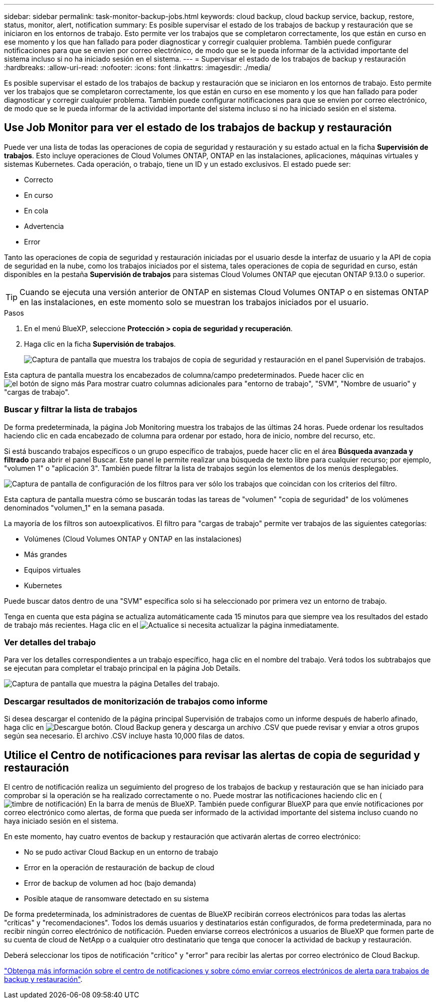 ---
sidebar: sidebar 
permalink: task-monitor-backup-jobs.html 
keywords: cloud backup, cloud backup service, backup, restore, status, monitor, alert, notification 
summary: Es posible supervisar el estado de los trabajos de backup y restauración que se iniciaron en los entornos de trabajo. Esto permite ver los trabajos que se completaron correctamente, los que están en curso en ese momento y los que han fallado para poder diagnosticar y corregir cualquier problema. También puede configurar notificaciones para que se envíen por correo electrónico, de modo que se le pueda informar de la actividad importante del sistema incluso si no ha iniciado sesión en el sistema. 
---
= Supervisar el estado de los trabajos de backup y restauración
:hardbreaks:
:allow-uri-read: 
:nofooter: 
:icons: font
:linkattrs: 
:imagesdir: ./media/


[role="lead"]
Es posible supervisar el estado de los trabajos de backup y restauración que se iniciaron en los entornos de trabajo. Esto permite ver los trabajos que se completaron correctamente, los que están en curso en ese momento y los que han fallado para poder diagnosticar y corregir cualquier problema. También puede configurar notificaciones para que se envíen por correo electrónico, de modo que se le pueda informar de la actividad importante del sistema incluso si no ha iniciado sesión en el sistema.



== Use Job Monitor para ver el estado de los trabajos de backup y restauración

Puede ver una lista de todas las operaciones de copia de seguridad y restauración y su estado actual en la ficha *Supervisión de trabajos*. Esto incluye operaciones de Cloud Volumes ONTAP, ONTAP en las instalaciones, aplicaciones, máquinas virtuales y sistemas Kubernetes. Cada operación, o trabajo, tiene un ID y un estado exclusivos. El estado puede ser:

* Correcto
* En curso
* En cola
* Advertencia
* Error


Tanto las operaciones de copia de seguridad y restauración iniciadas por el usuario desde la interfaz de usuario y la API de copia de seguridad en la nube, como los trabajos iniciados por el sistema, tales operaciones de copia de seguridad en curso, están disponibles en la pestaña *Supervisión de trabajos* para sistemas Cloud Volumes ONTAP que ejecutan ONTAP 9.13.0 o superior.


TIP: Cuando se ejecuta una versión anterior de ONTAP en sistemas Cloud Volumes ONTAP o en sistemas ONTAP en las instalaciones, en este momento solo se muestran los trabajos iniciados por el usuario.

.Pasos
. En el menú BlueXP, seleccione *Protección > copia de seguridad y recuperación*.
. Haga clic en la ficha *Supervisión de trabajos*.
+
image:screenshot_backup_job_monitor.png["Captura de pantalla que muestra los trabajos de copia de seguridad y restauración en el panel Supervisión de trabajos."]



Esta captura de pantalla muestra los encabezados de columna/campo predeterminados. Puede hacer clic en image:button_plus_sign_round.png["el botón de signo más"] Para mostrar cuatro columnas adicionales para "entorno de trabajo", "SVM", "Nombre de usuario" y "cargas de trabajo".



=== Buscar y filtrar la lista de trabajos

De forma predeterminada, la página Job Monitoring muestra los trabajos de las últimas 24 horas. Puede ordenar los resultados haciendo clic en cada encabezado de columna para ordenar por estado, hora de inicio, nombre del recurso, etc.

Si está buscando trabajos específicos o un grupo específico de trabajos, puede hacer clic en el área *Búsqueda avanzada y filtrado* para abrir el panel Buscar. Este panel le permite realizar una búsqueda de texto libre para cualquier recurso; por ejemplo, "volumen 1" o "aplicación 3". También puede filtrar la lista de trabajos según los elementos de los menús desplegables.

image:screenshot_backup_job_monitor_filters.png["Captura de pantalla de configuración de los filtros para ver sólo los trabajos que coincidan con los criterios del filtro."]

Esta captura de pantalla muestra cómo se buscarán todas las tareas de "volumen" "copia de seguridad" de los volúmenes denominados "volumen_1" en la semana pasada.

La mayoría de los filtros son autoexplicativos. El filtro para "cargas de trabajo" permite ver trabajos de las siguientes categorías:

* Volúmenes (Cloud Volumes ONTAP y ONTAP en las instalaciones)
* Más grandes
* Equipos virtuales
* Kubernetes


Puede buscar datos dentro de una "SVM" específica solo si ha seleccionado por primera vez un entorno de trabajo.

Tenga en cuenta que esta página se actualiza automáticamente cada 15 minutos para que siempre vea los resultados del estado de trabajo más recientes. Haga clic en el image:button_refresh.png["Actualice"] si necesita actualizar la página inmediatamente.



=== Ver detalles del trabajo

Para ver los detalles correspondientes a un trabajo específico, haga clic en el nombre del trabajo. Verá todos los subtrabajos que se ejecutan para completar el trabajo principal en la página Job Details.

image:screenshot_backup_job_monitor_details.png["Captura de pantalla que muestra la página Detalles del trabajo."]



=== Descargar resultados de monitorización de trabajos como informe

Si desea descargar el contenido de la página principal Supervisión de trabajos como un informe después de haberlo afinado, haga clic en image:button_download.png["Descargue"] botón. Cloud Backup genera y descarga un archivo .CSV que puede revisar y enviar a otros grupos según sea necesario. El archivo .CSV incluye hasta 10,000 filas de datos.



== Utilice el Centro de notificaciones para revisar las alertas de copia de seguridad y restauración

El centro de notificación realiza un seguimiento del progreso de los trabajos de backup y restauración que se han iniciado para comprobar si la operación se ha realizado correctamente o no. Puede mostrar las notificaciones haciendo clic en (image:icon_bell.png["timbre de notificación"]) En la barra de menús de BlueXP. También puede configurar BlueXP para que envíe notificaciones por correo electrónico como alertas, de forma que pueda ser informado de la actividad importante del sistema incluso cuando no haya iniciado sesión en el sistema.

En este momento, hay cuatro eventos de backup y restauración que activarán alertas de correo electrónico:

* No se pudo activar Cloud Backup en un entorno de trabajo
* Error en la operación de restauración de backup de cloud
* Error de backup de volumen ad hoc (bajo demanda)
* Posible ataque de ransomware detectado en su sistema


De forma predeterminada, los administradores de cuentas de BlueXP recibirán correos electrónicos para todas las alertas "críticas" y "recomendaciones". Todos los demás usuarios y destinatarios están configurados, de forma predeterminada, para no recibir ningún correo electrónico de notificación. Pueden enviarse correos electrónicos a usuarios de BlueXP que formen parte de su cuenta de cloud de NetApp o a cualquier otro destinatario que tenga que conocer la actividad de backup y restauración.

Deberá seleccionar los tipos de notificación "crítico" y "error" para recibir las alertas por correo electrónico de Cloud Backup.

https://docs.netapp.com/us-en/cloud-manager-setup-admin/task-monitor-cm-operations.html["Obtenga más información sobre el centro de notificaciones y sobre cómo enviar correos electrónicos de alerta para trabajos de backup y restauración"^].
